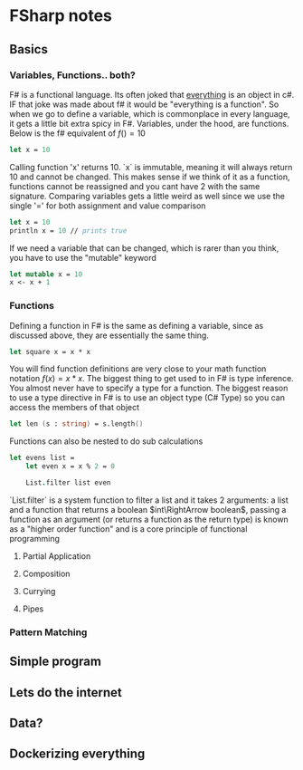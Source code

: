 * FSharp notes

** Basics
*** Variables, Functions.. both?
F# is a functional language. Its often joked that _everything_ is an object in c#. IF that joke was made about f# it would be "everything is a function". So when we go to define a variable, which is commonplace in every language, it gets a little bit extra spicy in F#. Variables, under the hood, are functions. Below is the f# equivalent of \(f() = 10\)
#+BEGIN_SRC fsharp
let x = 10
#+END_SRC
Calling function 'x' returns 10. `x` is immutable, meaning it will always return 10 and cannot be changed. This makes sense if we think of it as a function, functions cannot be reassigned and you cant have 2 with the same signature. Comparing variables gets a little weird as well since we use the single '=' for both assignment and value comparison

#+BEGIN_SRC fsharp
let x = 10
println x = 10 // prints true
#+END_SRC

If we need a variable that can be changed, which is rarer than you think, you have to use the "mutable" keyword
#+BEGIN_SRC fsharp
let mutable x = 10
x <- x + 1
#+END_SRC
*** Functions
Defining a function in F# is the same as defining a variable, since as discussed above, they are essentially the same thing.
#+BEGIN_SRC fsharp
let square x = x * x
#+END_SRC

You will find function definitions are very close to your math function notation \(f(x) = x*x\). The biggest thing to get used to in F# is type inference. You almost never have to specify a type for a function. The biggest reason to use a type directive in F# is to use an object type (C# Type) so you can access the members of that object
#+BEGIN_SRC fsharp
let len (s : string) = s.length()
#+END_SRC

Functions can also be nested to do sub calculations
#+BEGIN_SRC fsharp
let evens list =
    let even x = x % 2 = 0

    List.filter list even
#+END_SRC

`List.filter` is a system function to filter a list and it takes 2 arguments: a list and a function that returns a boolean \(int\RightArrow boolean\), passing a function as an argument (or returns a function as the return type) is known as a "higher order function" and is a core principle of functional programming

**** Partial Application
**** Composition
**** Currying
**** Pipes
*** Pattern Matching


** Simple program

** Lets do the internet

** Data?

** Dockerizing everything
